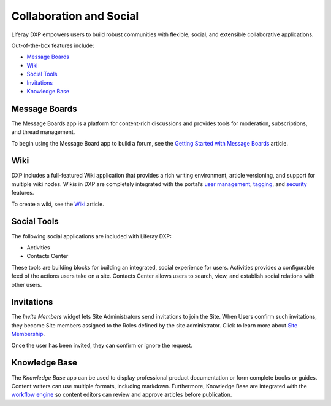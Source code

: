 Collaboration and Social
========================

Liferay DXP empowers users to build robust communities with flexible,
social, and extensible collaborative applications.

Out-of-the-box features include:

-  `Message Boards <#message-boards>`__
-  `Wiki <#wiki>`__
-  `Social Tools <#social-tools>`__
-  `Invitations <#invitations>`__
-  `Knowledge Base <#knowledge-base>`__

Message Boards
--------------

The Message Boards app is a platform for content-rich discussions and
provides tools for moderation, subscriptions, and thread management.

.. image:: ./collaboration-and-social/readme/images/01.png
   :alt: Figure 1: The Message Boards app is fantastic for facilitating
   discussions.

To begin using the Message Board app to build a forum, see the `Getting
Started with Message
Boards <./message-boards/user-guide/getting-started-with-message-boards.md>`__
article.

Wiki
----

DXP includes a full-featured Wiki application that provides a rich
writing environment, article versioning, and support for multiple wiki
nodes. Wikis in DXP are completely integrated with the portal’s `user
management <https://help.liferay.com/hc/articles/360029131931-Introduction-to-Managing-Users>`__,
`tagging <https://help.liferay.com/hc/articles/360028820472-Tagging-Content>`__,
and
`security <https://help.liferay.com/hc/articles/360028711192-Introduction-to-Securing-Liferay-DXP>`__
features.

.. image:: ./collaboration-and-social/readme/images/02.png
   :alt: Figure 2: The Wiki widget displays your wiki on a Site page.

To create a wiki, see the
`Wiki <https://help.liferay.com/hc/articles/360028720912-Working-Together-with-the-Wiki>`__
article.

Social Tools
------------

The following social applications are included with Liferay DXP:

-  Activities
-  Contacts Center

These tools are building blocks for building an integrated, social
experience for users. Activities provides a configurable feed of the
actions users take on a site. Contacts Center allows users to search,
view, and establish social relations with other users.

.. image:: ./collaboration-and-social/readme/images/03.png
   :alt: Figure 3: The Activities widget tracks user activities.

Invitations
-----------

The *Invite Members* widget lets Site Administrators send invitations to
join the Site. When Users confirm such invitations, they become Site
members assigned to the Roles defined by the site administrator. Click
to learn more about `Site
Membership <../site-building/building-sites/adding-members-to-sites.md>`__.

.. image:: ./collaboration-and-social/readme/images/04.png
   :alt: Figure 4: Inviting members to a site.

Once the user has been invited, they can confirm or ignore the request.

.. image:: ./collaboration-and-social/readme/images/05.png
   :alt: Figure 5: Confirming a request to join a site.

Knowledge Base
--------------

The *Knowledge Base* app can be used to display professional product
documentation or form complete books or guides. Content writers can use
multiple formats, including markdown. Furthermore, Knowledge Base are
integrated with the `workflow
engine <https://help.liferay.com/hc/articles/360028721732-Introduction-to-Workflow>`__
so content editors can review and approve articles before publication.

.. image:: ./collaboration-and-social/readme/images/06.png
   :alt: Figure 6: The Knowledge Base widget can also be used to publish
   articles.
